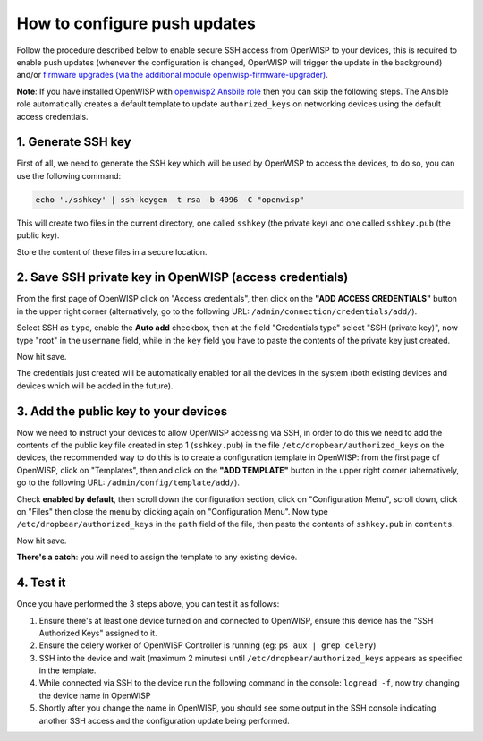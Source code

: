 How to configure push updates
=============================

Follow the procedure described below to enable secure SSH access
from OpenWISP to your devices, this is required to enable push updates
(whenever the configuration is changed, OpenWISP will trigger the
update in the background) and/or `firmware upgrades (via the
additional module openwisp-firmware-upgrader)
<https://github.com/openwisp/openwisp-firmware-upgrader>`_.

**Note**: If you have installed OpenWISP with `openwisp2 Ansbile role <https://galaxy.ansible.com/openwisp/openwisp2>`_
then you can skip the following steps. The Ansible role automatically creates a
default template to update ``authorized_keys`` on networking devices using the
default access credentials.

1. Generate SSH key
~~~~~~~~~~~~~~~~~~~

First of all, we need to generate the SSH key which will be
used by OpenWISP to access the devices, to do so, you can use
the following command:

.. code-block:: shell

    echo './sshkey' | ssh-keygen -t rsa -b 4096 -C "openwisp"

This will create two files in the current directory, one called ``sshkey``
(the private key) and one called
``sshkey.pub`` (the public key).

Store the content of these files in a secure location.

2. Save SSH private key in OpenWISP (access credentials)
~~~~~~~~~~~~~~~~~~~~~~~~~~~~~~~~~~~~~~~~~~~~~~~~~~~~~~~~

.. image:: https://raw.githubusercontent.com/openwisp/openwisp-controller/master/docs/add-ssh-credentials-private-key.png
  :alt: add SSH private key as access credential in OpenWISP

From the first page of OpenWISP click on "Access credentials", then click
on the **"ADD ACCESS CREDENTIALS"** button in the upper right corner
(alternatively, go to the following URL:
``/admin/connection/credentials/add/``).

Select SSH as ``type``, enable the **Auto add** checkbox, then at the
field "Credentials type" select "SSH (private key)", now type "root"
in the ``username`` field, while in the ``key`` field you have to
paste the contents of the private key just created.

Now hit save.

The credentials just created will be automatically enabled for all the
devices in the system (both existing devices and devices which will
be added in the future).

3. Add the public key to your devices
~~~~~~~~~~~~~~~~~~~~~~~~~~~~~~~~~~~~~

.. image:: https://raw.githubusercontent.com/openwisp/openwisp-controller/master/docs/add-authorized-ssh-keys-template.png
  :alt: Add authorized SSH public keys template to OpenWISP (OpenWRT)

Now we need to instruct your devices to allow OpenWISP accessing
via SSH, in order to do this we need to add the contents of the
public key file created in step 1 (``sshkey.pub``) in the file
``/etc/dropbear/authorized_keys`` on the devices, the recommended
way to do this is to create a configuration template in OpenWISP:
from the first page of OpenWISP, click on "Templates", then and
click on the **"ADD TEMPLATE"** button in the upper right corner
(alternatively, go to the following URL:
``/admin/config/template/add/``).

Check **enabled by default**, then scroll down the configuration
section, click on "Configuration Menu", scroll down, click on
"Files" then close the menu by clicking again on "Configuration
Menu". Now type ``/etc/dropbear/authorized_keys`` in the ``path``
field of the file, then paste the contents of ``sshkey.pub``
in ``contents``.

Now hit save.

**There's a catch**: you will need to assign the template
to any existing device.

4. Test it
~~~~~~~~~~

Once you have performed the 3 steps above, you can test it
as follows:

1. Ensure there's at least one device turned on and connected
   to OpenWISP, ensure this device has the "SSH Authorized Keys"
   assigned to it.
2. Ensure the celery worker of OpenWISP Controller is
   running (eg: ``ps aux | grep celery``)
3. SSH into the device and wait (maximum 2 minutes)
   until ``/etc/dropbear/authorized_keys``
   appears as specified in the template.
4. While connected via SSH to the device run the following
   command in the console: ``logread -f``, now try changing
   the device name in OpenWISP
5. Shortly after you change the name in OpenWISP, you should
   see some output in the SSH console indicating another SSH
   access and the configuration update being performed.
